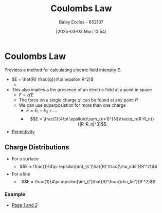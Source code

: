 :PROPERTIES:
:ID:       1486a718-5212-4ac7-8abe-24fb69f500a6
:END:
#+title: Coulombs Law
#+date: [2025-03-03 Mon 10:54]
#+AUTHOR: Baley Eccles - 652137
#+STARTUP: latexpreview

* Coulombs Law
Provides a method for calculating electric field intensity $E$.
 - $E = \hat{R} \frac{q}{4\pi \epsilon R^2}$
   - [[file:Screenshot 2025-03-03 at 09-12-26 ENG305 Week 2 Lecture Slides - Electrostatics.pdf.png]]
 - This also implies a the presence of an electric field at a point in space
   - $F = q' E$
   - The force on a single charge $q'$ can be found at any point $P$
   - We can use superposistion for more than one charge
     - $E = E_1 + E_2 +\hdots$
     - \[E = \frac{1}{4\pi \epsilon}\sum_{n=1}^{N}\frac{q_n(R-R_n)}{|R-R_n|^3}\]
 - [[id:663a3509-4790-462c-a894-72da4fca5e17][Permittivity]]
** Charge Distributions
 - For a surface
   - \[E = \frac{1}{4\pi \epsilon}\int_{s'}\hat{R}'\frac{\rho_sds'}{R'^2}\]
 - For a line
   - \[E = \frac{1}{4\pi \epsilon}\int_{l'}\hat{R}'\frac{\rho_ldl'}{R'^2}\]
*** Example
 - [[xopp-pages:/home/baley/UTAS/ENG305 - Transmission Lines and Electromagnetic Waves/notes/2025-03-03-Note-48-51.xopp][Page 1 and 2]]

